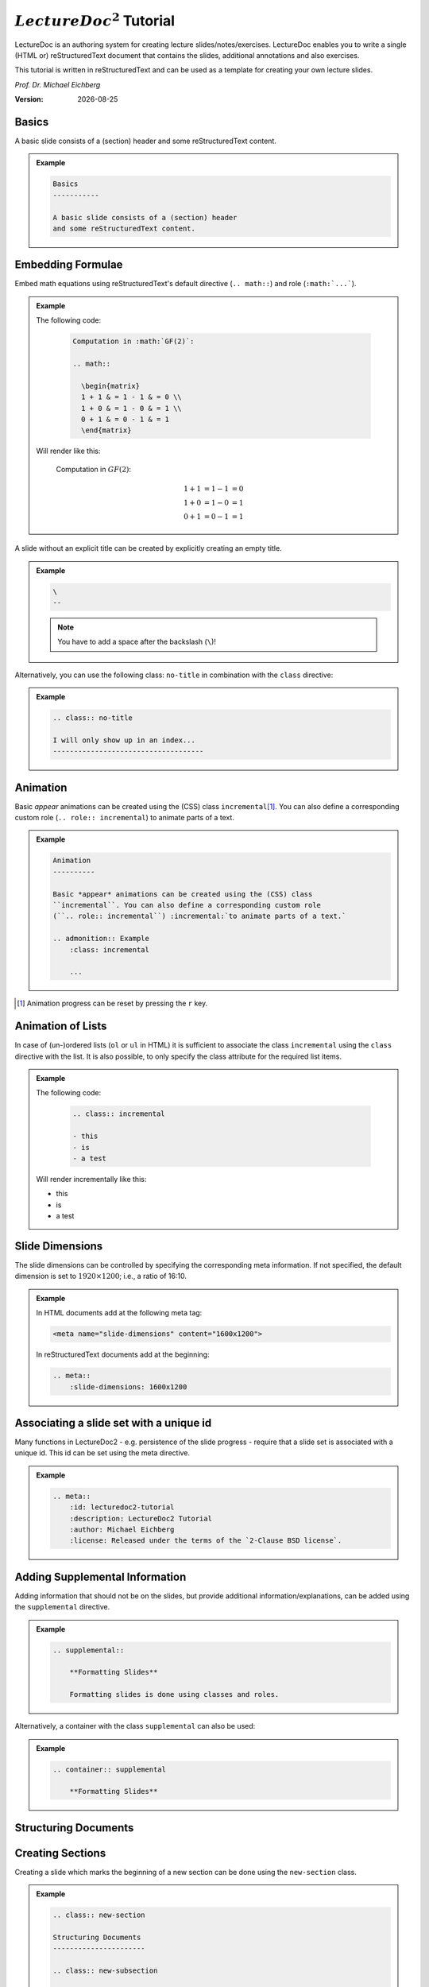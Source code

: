 .. meta::
    :author: Michael Eichberg
    :description: LectureDoc2 Tutorial
    :license: Released under the terms of the `2-Clause BSD license`.
    :id: lecturedoc2-tutorial
    :slide-dimensions: 1920x1200
    :exercises-master-password: 123456

.. |date| date::
.. |at| unicode:: 0x40

.. role:: dhbw-gray
.. role:: dhbw-red
.. role:: minor
.. role:: obsolete
.. role:: incremental


:math:`LectureDoc^2` Tutorial
=============================

LectureDoc is an authoring system for creating lecture slides/notes/exercises. LectureDoc enables you to write a single (HTML or) reStructuredText document that contains the slides, additional annotations and also exercises.

This tutorial is written in reStructuredText and can be used as a template for creating your own lecture slides.

*Prof. Dr. Michael Eichberg*

.. container:: footer-left dhbw-gray

     :Version: |date|



Basics
-----------

A basic slide consists of a (section) header and some reStructuredText content.

.. admonition:: Example
    :class: far-far-smaller 

    .. code:: rst
        :class: black copy-to-clipboard

        Basics
        -----------

        A basic slide consists of a (section) header 
        and some reStructuredText content.


Embedding Formulae
--------------------------------------

Embed math equations using reStructuredText's default directive (``.. math::``) and role (``:math:`...```).

.. admonition:: Example
    :class: far-far-smaller 

    .. container:: two-columns 

        .. container:: column

            The following code:

                .. code:: rst
                  :class: black copy-to-clipboard

                  Computation in :math:`GF(2)`:

                  .. math::

                    \begin{matrix}
                    1 + 1 & = 1 - 1 & = 0 \\
                    1 + 0 & = 1 - 0 & = 1 \\
                    0 + 1 & = 0 - 1 & = 1
                    \end{matrix}

        .. container:: column

            Will render like this:

                Computation in :math:`GF(2)`:
                    
                .. math::

                    \begin{matrix}
                    1 + 1 & = 1 - 1 & = 0 \\
                    1 + 0 & = 1 - 0 & = 1 \\
                    0 + 1 & = 0 - 1 & = 1
                    \end{matrix}


\ 
--

A slide without an explicit title can be created by explicitly creating an empty title.

.. admonition:: Example
    :class: far-far-smaller 

    .. code:: rst
        :class: black copy-to-clipboard

        \ 
        --

    .. note:: 

        You have to add a space after the backslash (``\``)!

Alternatively, you can use the following class: ``no-title`` in combination with the ``class`` directive:

.. admonition:: Example
    :class: far-far-smaller 

    .. code:: rst
        :class: black copy-to-clipboard

        .. class:: no-title

        I will only show up in an index...
        ------------------------------------




Animation
----------

Basic *appear* animations can be created using the (CSS) class ``incremental``\ [#]_. You can also define a corresponding custom role (``.. role:: incremental``) :incremental:`to animate parts of a text.`

.. admonition:: Example
    :class: far-far-smaller incremental

    .. code:: rst
        :class: black copy-to-clipboard 

        Animation
        ----------

        Basic *appear* animations can be created using the (CSS) class 
        ``incremental``. You can also define a corresponding custom role 
        (``.. role:: incremental``) :incremental:`to animate parts of a text.`

        .. admonition:: Example
            :class: incremental

            ...

.. [#] Animation progress can be reset by pressing the ``r`` key.


Animation of Lists
-------------------

In case of (un-)ordered lists (``ol`` or ``ul`` in HTML) it is sufficient to associate the class ``incremental`` using the ``class`` directive with the list. It is also possible, to only specify the class attribute for the required list items.

.. admonition:: Example
    :class: far-far-smaller 

    .. container:: two-columns

        .. container:: column

            The following code:

                .. code:: rst
                  :class: black copy-to-clipboard

                  .. class:: incremental

                  - this
                  - is
                  - a test

        .. container:: column

            Will render incrementally like this:

            .. class:: incremental

            - this
            - is
            - a test


Slide Dimensions
----------------

The slide dimensions can be controlled by specifying the corresponding meta information.
If not specified, the default dimension is set to :math:`1920 \times 1200`; i.e., a ratio of 16:10.
    
.. admonition:: Example
    :class: far-far-smaller 
    
    In HTML documents add at the following meta tag:

    .. code:: html
        :class: black copy-to-clipboard 

        <meta name="slide-dimensions" content="1600x1200">

    In reStructuredText documents add at the beginning:

    .. code:: rst
        :class: black copy-to-clipboard

        .. meta::
            :slide-dimensions: 1600x1200


Associating a slide set with a unique id
----------------------------------------

Many functions in LectureDoc2 - e.g. persistence of the slide progress - require that a slide set is associated with a unique id. This id can be set using the meta directive.

.. admonition:: Example
    :class: far-far-smaller 

    .. code:: rst
        :class: black copy-to-clipboard

        .. meta::
            :id: lecturedoc2-tutorial
            :description: LectureDoc2 Tutorial
            :author: Michael Eichberg
            :license: Released under the terms of the `2-Clause BSD license`.
        


Adding Supplemental Information
---------------------------------

Adding information that should not be on the slides, but provide additional information/explanations, can be added using the ``supplemental`` directive. 

.. admonition:: Example 
    :class: far-far-smaller

    .. code:: rst
        :class: black copy-to-clipboard

        .. supplemental::

            **Formatting Slides**

            Formatting slides is done using classes and roles.


Alternatively, a container with the class ``supplemental`` can also be used:

.. admonition:: Example 
    :class: far-far-smaller

    .. code:: rst
        :class: black copy-to-clipboard

        .. container:: supplemental

            **Formatting Slides**


.. supplemental::

    **Formatting Slides**

    Creating heavily formatted slides is easily possible using rst directives and roles which are mapped to CSS classes.


.. class:: new-section transition-fade

Structuring Documents
----------------------


.. class:: transition-move-left

Creating Sections
--------------------------------

Creating a slide which marks the beginning of a new section can be done using the ``new-section`` class.

.. admonition:: Example 
    :class: far-far-smaller

    .. code:: rst
        :class: black copy-to-clipboard

        .. class:: new-section

        Structuring Documents
        ----------------------

        .. class:: new-subsection

        Creating Sections
        -----------------


.. class:: transition-move-to-top

Slide Transitions
------------------

Slide transitions can be controlled using the ``transition-...`` classes:

- ``transition-fade``
- ``transition-move-left``
- ``transition-move-to-top``
- ``transition-scale``

.. admonition:: Example 
    :class: far-far-smaller

    .. code:: rst
        :class: black copy-to-clipboard

        .. class:: transition-move-to-top

        Slide Transitions
        ------------------

See the LectureDoc2 Cheat Sheet for a comprehensive list of predefined transitions.


.. class:: transition-scale

Adding Code
--------------------------------

Adding code can be done using reStructuredText's code directive. 

.. admonition:: Example
    :class: far-far-smaller

    .. container:: two-columns 

        .. container:: column

            The following code:

                .. code:: rst
                    :class: black copy-to-clipboard

                    .. code:: python

                        for i in range(0,10):
                            print(i)

        .. container:: column

            Will render like this:

                .. code:: python
                  :class: black

                  for i in range(0,10):
                    print(i)


Links to External Resources
---------------------------

LectureDoc2 supports links to external resources: 
 - https://github.com/Delors/LectureDoc2
 - `LectureDoc2 Sourcecode <https://github.com/Delors/LectureDoc2>`_

.. admonition:: Example 
    :class: far-far-smaller

    .. code:: rst
        :class: black copy-to-clipboard

        LectureDoc2 supports links to external resources: 

        - https://github.com/Delors/LectureDoc2
        - `LectureDoc2 Sourcecode <https://github.com/Delors/LectureDoc2>`_


Links to Internal Targets
-------------------------

LectureDoc2 supports links to external resources: 

- The title of a slide can be used as a link target: `Advanced Formatting`_
- An element which is explicitly marked as a target can be used as a link target:

  `Link Target in Incremental Block`_

.. admonition:: Example 
    :class: far-far-smaller 

    .. container:: two-columns

        .. container:: column

            Slide with explicit marked-up element:

            .. code:: rst
                :class: black copy-to-clipboard

                Advanced Formatting
                ---------------------

                .. container:: incremental

                    .. _Link Target:

                    See the LectureDoc2 Cheat Sheet.

        .. container:: column

            References are defined as follows:

            .. code:: rst
                :class: black copy-to-clipboard

                Links to internal targets: 

                - Link to slide: `Advanced Formatting`_
                - Link to a marked-up element: 
                
                  `Link Target`_


Scientific Citations
--------------------

Citations are fully supported in LectureDoc2.

A reference to a book: [Martin2017]_ (Details are found in the bibliography (see next slide)).

.. admonition:: Example 
    :class: far-far-smaller

    .. code:: rst
        :class: black copy-to-clipboard

        A reference to a book: [Martin2017]_



Bibliography
------------

- .. [Martin2017] Clean Architecture: A Craftsman's Guide to Software Structure and Design; Robert C. Martin, Addison-Wesley, 2017
- ...


.. admonition:: Example 
    :class: far-far-smaller

    .. code:: rst
        :class: black copy-to-clipboard

        .. [Martin2017] Clean Architecture: ...; Robert C. Martin, Addison-Wesley, 2017



Advanced Formatting    
---------------------

LectureDoc comes with a set of predefined (CSS) classes that can be used to format the slides. Some of these classes have explicit support by LectureDoc and will be rendered differently in the different situations (e.g., continuous view vs. slide view will render *stacked layouts* or *supplemental information* differently). 

.. class:: incremental

- :dhbw-red:`dhbw-red`
- :minor:`minor`
- :obsolete:`obsolete`

.. container:: incremental

    .. _Link Target in Incremental Block:

    `See the LectureDoc2 Cheat Sheet for a comprehensive list of predefined CSS classes.`


Stacked layouts
----------------

Stacked layouts enables updating parts of a slide by putting the content into layers and then showing the layers incrementally.

.. admonition:: Example 
    :class: far-far-smaller 

    .. container:: two-columns smaller

        .. container:: column

            .. stack:: monospaced

                .. layer::

                    :dhbw-gray:`This text is gray.`

                .. layer:: incremental overlay

                    .. raw:: html

                        <svg width="600" height="200">
                            <rect width="800" height="200" 
                                  style="fill:rgb(0,0,255,0.25);stroke-width:1;stroke:rgb(0,0,0)" />
                        </svg>

        .. container:: column 

            .. code:: rst
                :class: black copy-to-clipboard 

                .. stack:: monospaced

                  .. layer::

                    :dhbw-gray:`This text is gray.`

                  .. layer:: incremental overlay

                    .. raw:: html

                      <svg width="600" height="200">
                        <rect width="800" height="200" 
                          style="fill:rgb(0,0,255,0.25);
                      ⇥ ⇥ ⇥ ⇥ ⇥ ⇥stroke-width:1;
                      ⇥ ⇥ ⇥ ⇥ ⇥ ⇥stroke:rgb(0,0,0)" />
                      </svg>


.. class:: integrated-exercise

Integrated Exercises
---------------------

Exercises can be integrated into the slide set.

.. admonition:: Example 
    :class: far-far-smaller 

    .. container:: two-columns

        .. container:: column

            .. exercise:: Exercise: 1+1

                Compute: :math:`\sqrt 2 = ?`

                .. solution::
                    :pwd: sqrt

                    Solution: :math:`1,4142135624`.

            To unlock the solution go to the continuous view and enter the password.
    
        .. container:: column
            
            .. code:: rst
                :class: black copy-to-clipboard

                .. exercise:: Exercise: 1+1

                    Compute: :math:`\sqrt 2 = ?`.

                    .. solution::
                        :pwd: sqrt

                        Solution: :math:`1,4142135624`.

If you have multiple exercises, you can define a master password to unlock all solutions at once (press ``m`` to open the dialog).

.. code:: rst 
    :class: black copy-to-clipboard smaller

    .. meta::
        :exercises-master-password: 123456



.. class:: new-section transition-fade

Images
-------


.. class:: padding-none no-title transition-scale

Image in the Background (Hack)
-------------------------------

.. stack:: monospaced padding-none margin-none

    .. layer:: padding-none margin-none

        .. image:: ld_base_example/tag_cloud.png
            :width: 100%
            :align: center

    .. layer:: overlay

        .. class:: dhbw-light-gray-background

        .. rubric:: Image in the Background

        .. admonition:: Example 
            :class: far-far-smaller 

            .. code:: rst
                :class: black copy-to-clipboard

                .. class:: padding-none no-title transition-scale

                Image in the Background 
                ------------------------

                .. rubric:: Image in the Background

                .. stack:: monospaced padding-none margin-none

                    .. layer:: padding-none margin-none

                        .. image:: ld_base_example/tag_cloud.png
                            :width: 100%
                            :align: center

                    .. layer:: overlay

                        Content on the slide...

